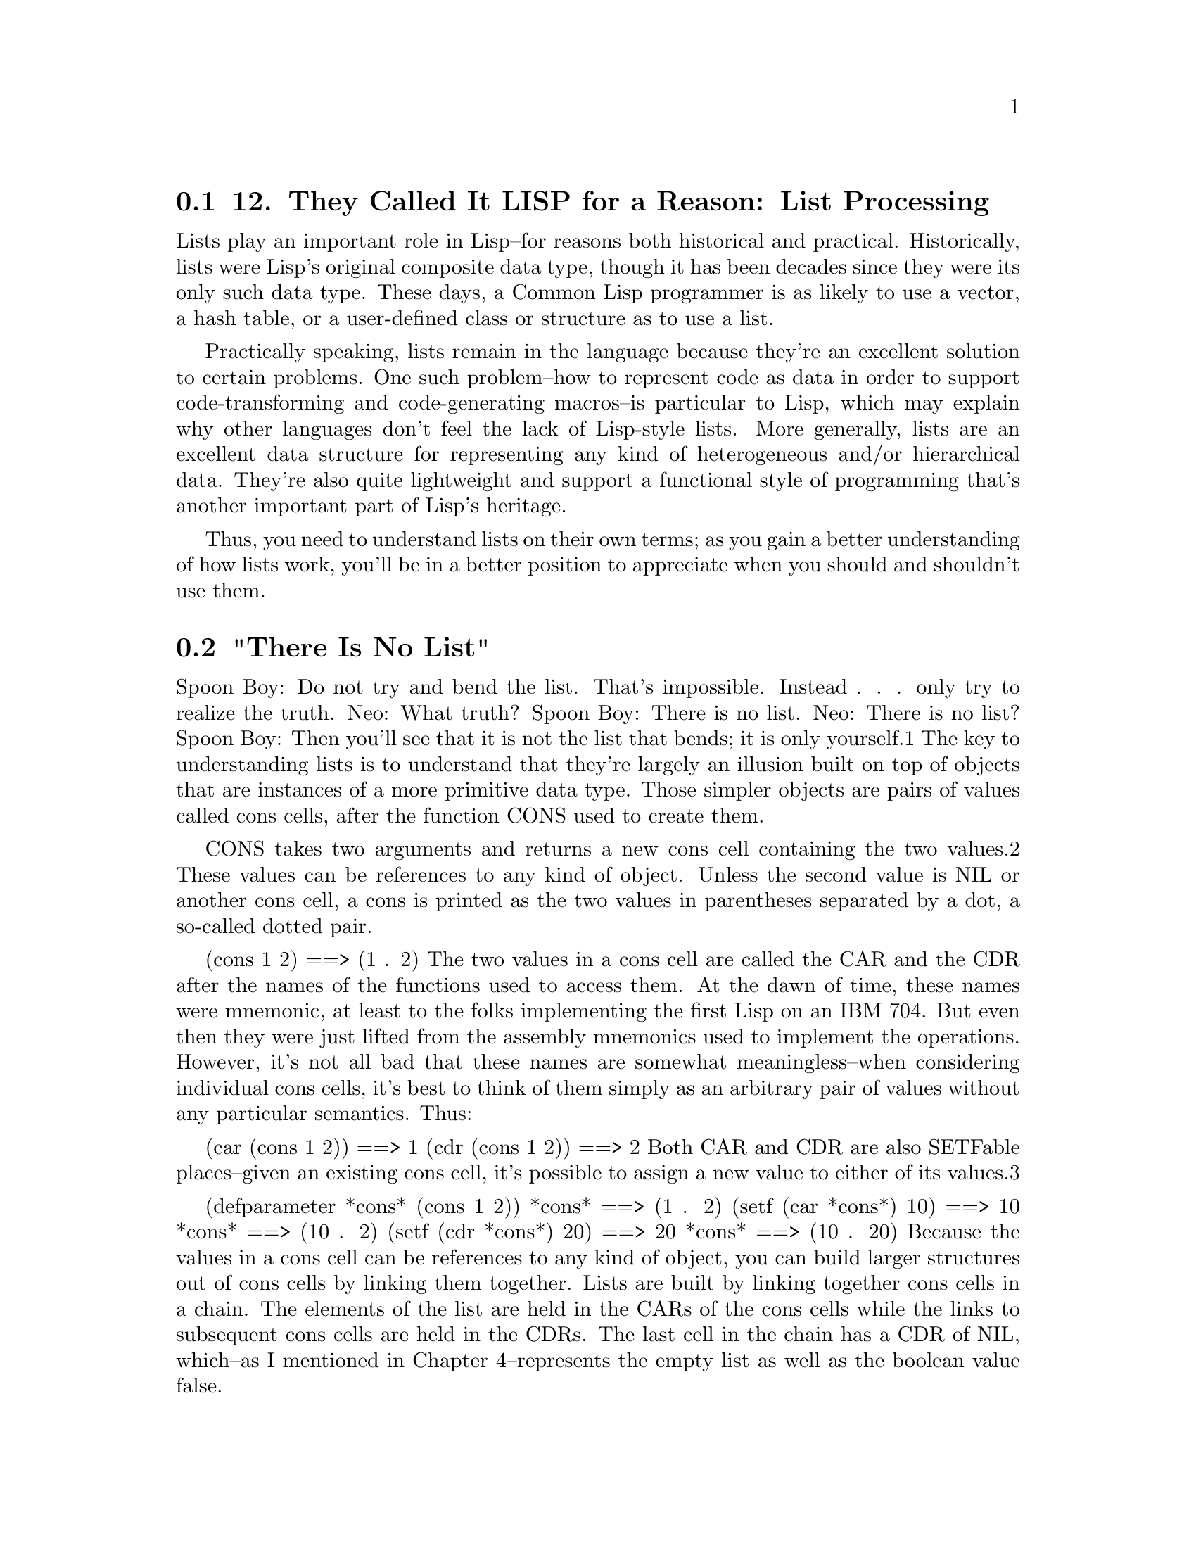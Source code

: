 @node    Chapter 12, Chapter 13, Chapter 11, Top
@section 12. They Called It LISP for a Reason: List Processing

Lists play an important role in Lisp--for reasons both historical and practical. Historically, lists were Lisp's original composite data type, though it has been decades since they were its only such data type. These days, a Common Lisp programmer is as likely to use a vector, a hash table, or a user-defined class or structure as to use a list.

Practically speaking, lists remain in the language because they're an excellent solution to certain problems. One such problem--how to represent code as data in order to support code-transforming and code-generating macros--is particular to Lisp, which may explain why other languages don't feel the lack of Lisp-style lists. More generally, lists are an excellent data structure for representing any kind of heterogeneous and/or hierarchical data. They're also quite lightweight and support a functional style of programming that's another important part of Lisp's heritage.

Thus, you need to understand lists on their own terms; as you gain a better understanding of how lists work, you'll be in a better position to appreciate when you should and shouldn't use them.

@menu
* 12-1::             "There Is No List"
* 12-2::             Functional Programming and Lists
* 12-3::             "Destructive" Operations
* 12-4::             Combining Recycling with Shared Structure
* 12-5::             List-Manipulation Functions
* 12-6::             Mapping
* 12-7::             Other Structures
@end menu

@node	12-1, 12-2, Chapter 12, Chapter 12
@section "There Is No List"

Spoon Boy: Do not try and bend the list. That's impossible. Instead . . . only try to realize the truth.
Neo: What truth?
Spoon Boy: There is no list.
Neo: There is no list?
Spoon Boy: Then you'll see that it is not the list that bends; it is only yourself.1
The key to understanding lists is to understand that they're largely an illusion built on top of objects that are instances of a more primitive data type. Those simpler objects are pairs of values called cons cells, after the function CONS used to create them.

CONS takes two arguments and returns a new cons cell containing the two values.2 These values can be references to any kind of object. Unless the second value is NIL or another cons cell, a cons is printed as the two values in parentheses separated by a dot, a so-called dotted pair.

(cons 1 2) ==> (1 . 2)
The two values in a cons cell are called the CAR and the CDR after the names of the functions used to access them. At the dawn of time, these names were mnemonic, at least to the folks implementing the first Lisp on an IBM 704. But even then they were just lifted from the assembly mnemonics used to implement the operations. However, it's not all bad that these names are somewhat meaningless--when considering individual cons cells, it's best to think of them simply as an arbitrary pair of values without any particular semantics. Thus:

(car (cons 1 2)) ==> 1
(cdr (cons 1 2)) ==> 2
Both CAR and CDR are also SETFable places--given an existing cons cell, it's possible to assign a new value to either of its values.3

(defparameter *cons* (cons 1 2))
*cons*                 ==> (1 . 2)
(setf (car *cons*) 10) ==> 10
*cons*                 ==> (10 . 2)
(setf (cdr *cons*) 20) ==> 20
*cons*                 ==> (10 . 20)
Because the values in a cons cell can be references to any kind of object, you can build larger structures out of cons cells by linking them together. Lists are built by linking together cons cells in a chain. The elements of the list are held in the CARs of the cons cells while the links to subsequent cons cells are held in the CDRs. The last cell in the chain has a CDR of NIL, which--as I mentioned in Chapter 4--represents the empty list as well as the boolean value false.

This arrangement is by no means unique to Lisp; it's called a singly linked list. However, few languages outside the Lisp family provide such extensive support for this humble data type.

So when I say a particular value is a list, what I really mean is it's either NIL or a reference to a cons cell. The CAR of the cons cell is the first item of the list, and the CDR is a reference to another list, that is, another cons cell or NIL, containing the remaining elements. The Lisp printer understands this convention and prints such chains of cons cells as parenthesized lists rather than as dotted pairs.

(cons 1 nil)                   ==> (1)
(cons 1 (cons 2 nil))          ==> (1 2)
(cons 1 (cons 2 (cons 3 nil))) ==> (1 2 3)
When talking about structures built out of cons cells, a few diagrams can be a big help. Box-and-arrow diagrams represent cons cells as a pair of boxes like this:



The box on the left represents the CAR, and the box on the right is the CDR. The values stored in a particular cons cell are either drawn in the appropriate box or represented by an arrow from the box to a representation of the referenced value.4 For instance, the list (1 2 3), which consists of three cons cells linked together by their CDRs, would be diagrammed like this:



However, most of the time you work with lists you won't have to deal with individual cons cells--the functions that create and manipulate lists take care of that for you. For example, the LIST function builds a cons cells under the covers for you and links them together; the following LIST expressions are equivalent to the previous CONS expressions:

(list 1)     ==> (1)
(list 1 2)   ==> (1 2)
(list 1 2 3) ==> (1 2 3)
Similarly, when you're thinking in terms of lists, you don't have to use the meaningless names CAR and CDR; FIRST and REST are synonyms for CAR and CDR that you should use when you're dealing with cons cells as lists.

(defparameter *list* (list 1 2 3 4))
(first *list*)        ==> 1
(rest *list*)         ==> (2 3 4)
(first (rest *list*)) ==> 2
Because cons cells can hold any kind of values, so can lists. And a single list can hold objects of different types.

(list "foo" (list 1 2) 10) ==> ("foo" (1 2) 10)
The structure of that list would look like this:



Because lists can have other lists as elements, you can also use them to represent trees of arbitrary depth and complexity. As such, they make excellent representations for any heterogeneous, hierarchical data. Lisp-based XML processors, for instance, usually represent XML documents internally as lists. Another obvious example of tree-structured data is Lisp code itself. In Chapters 30 and 31 you'll write an HTML generation library that uses lists of lists to represent the HTML to be generated. I'll talk more next chapter about using cons cells to represent other data structures.

Common Lisp provides quite a large library of functions for manipulating lists. In the sections "List-Manipulation Functions" and "Mapping," you'll look at some of the more important of these functions. However, they will be easier to understand in the context of a few ideas borrowed from functional programming.


@node	12-2, 12-3, 12-1, Chapter 12
@section Functional Programming and Lists

The essence of functional programming is that programs are built entirely of functions with no side effects that compute their results based solely on the values of their arguments. The advantage of the functional style is that it makes programs easier to understand. Eliminating side effects eliminates almost all possibilities for action at a distance. And since the result of a function is determined only by the values of its arguments, its behavior is easier to understand and test. For instance, when you see an expression such as (+ 3 4), you know the result is uniquely determined by the definition of the + function and the values 3 and 4. You don't have to worry about what may have happened earlier in the execution of the program since there's nothing that can change the result of evaluating that expression.

Functions that deal with numbers are naturally functional since numbers are immutable. A list, on the other hand, can be mutated, as you've just seen, by SETFing the CARs and CDRs of the cons cells that make up its backbone. However, lists can be treated as a functional data type if you consider their value to be determined by the elements they contain. Thus, any list of the form (1 2 3 4) is functionally equivalent to any other list containing those four values, regardless of what cons cells are actually used to represent the list. And any function that takes a list as an argument and returns a value based solely on the contents of the list can likewise be considered functional. For instance, the REVERSE sequence function, given the list (1 2 3 4), always returns a list (4 3 2 1). Different calls to REVERSE with functionally equivalent lists as the argument will return functionally equivalent result lists. Another aspect of functional programming, which I'll discuss in the section "Mapping," is the use of higher-order functions: functions that treat other functions as data, taking them as arguments or returning them as results.

Most of Common Lisp's list-manipulation functions are written in a functional style. I'll discuss later how to mix functional and other coding styles, but first you should understand a few subtleties of the functional style as applied to lists.

The reason most list functions are written functionally is it allows them to return results that share cons cells with their arguments. To take a concrete example, the function APPEND takes any number of list arguments and returns a new list containing the elements of all its arguments. For instance:

(append (list 1 2) (list 3 4)) ==> (1 2 3 4)
From a functional point of view, APPEND's job is to return the list (1 2 3 4) without modifying any of the cons cells in the lists (1 2) and (3 4). One obvious way to achieve that goal is to create a completely new list consisting of four new cons cells. However, that's more work than is necessary. Instead, APPEND actually makes only two new cons cells to hold the values 1 and 2, linking them together and pointing the CDR of the second cons cell at the head of the last argument, the list (3 4). It then returns the cons cell containing the 1. None of the original cons cells has been modified, and the result is indeed the list (1 2 3 4). The only wrinkle is that the list returned by APPEND shares some cons cells with the list (3 4). The resulting structure looks like this:



In general, APPEND must copy all but its last argument, but it can always return a result that shares structure with the last argument.

Other functions take similar advantage of lists' ability to share structure. Some, like APPEND, are specified to always return results that share structure in a particular way. Others are simply allowed to return shared structure at the discretion of the implementation.


@node	12-3, 12-4, 12-2, Chapter 12
@section "Destructive" Operations

If Common Lisp were a purely functional language, that would be the end of the story. However, because it's possible to modify a cons cell after it has been created by SETFing its CAR or CDR, you need to think a bit about how side effects and structure sharing mix.

Because of Lisp's functional heritage, operations that modify existing objects are called destructive--in functional programming, changing an object's state "destroys" it since it no longer represents the same value. However, using the same term to describe all state-modifying operations leads to a certain amount of confusion since there are two very different kinds of destructive operations, for-side-effect operations and recycling operations.5

For-side-effect operations are those used specifically for their side effects. All uses of SETF are destructive in this sense, as are functions that use SETF under the covers to change the state of an existing object such as VECTOR-PUSH or VECTOR-POP. But it's a bit unfair to describe these operations as destructive--they're not intended to be used in code written in a functional style, so they shouldn't be described using functional terminology. However, if you mix nonfunctional, for-side-effect operations with functions that return structure-sharing results, then you need to be careful not to inadvertently modify the shared structure. For instance, consider these three definitions:

(defparameter *list-1* (list 1 2))
(defparameter *list-2* (list 3 4))
(defparameter *list-3* (append *list-1* *list-2*))
After evaluating these forms, you have three lists, but *list-3* and *list-2* share structure just like the lists in the previous diagram.

*list-1*                  ==> (1 2)
*list-2*                  ==> (3 4)
*list-3*                  ==> (1 2 3 4)
Now consider what happens when you modify *list-2*.

(setf (first *list-2*) 0) ==> 0
*list-2*                  ==> (0 4)     ; as expected
*list-3*                  ==> (1 2 0 4) ; maybe not what you wanted
The change to *list-2* also changes *list-3* because of the shared structure: the first cons cell in *list-2* is also the third cons cell in *list-3*. SETFing the FIRST of *list-2* changes the value in the CAR of that cons cell, affecting both lists.

On the other hand, the other kind of destructive operations, recycling operations, are intended to be used in functional code. They use side effects only as an optimization. In particular, they reuse certain cons cells from their arguments when building their result. However, unlike functions such as APPEND that reuse cons cells by including them, unmodified, in the list they return, recycling functions reuse cons cells as raw material, modifying the CAR and CDR as necessary to build the desired result. Thus, recycling functions can be used safely only when the original lists aren't going to be needed after the call to the recycling function.

To see how a recycling function works, let's compare REVERSE, the nondestructive function that returns a reversed version of a sequence, to NREVERSE, a recycling version of the same function. Because REVERSE doesn't modify its argument, it must allocate a new cons cell for each element in the list being reversed. But suppose you write something like this:

(setf *list* (reverse *list*))
By assigning the result of REVERSE back to *list*, you've removed the reference to the original value of *list*. Assuming the cons cells in the original list aren't referenced anywhere else, they're now eligible to be garbage collected. However, in many Lisp implementations it'd be more efficient to immediately reuse the existing cons cells rather than allocating new ones and letting the old ones become garbage.

NREVERSE allows you to do exactly that. The N stands for non-consing, meaning it doesn't need to allocate any new cons cells. The exact side effects of NREVERSE are intentionally not specified--it's allowed to modify any CAR or CDR of any cons cell in the list--but a typical implementation might walk down the list changing the CDR of each cons cell to point to the previous cons cell, eventually returning the cons cell that was previously the last cons cell in the old list and is now the head of the reversed list. No new cons cells need to be allocated, and no garbage is created.

Most recycling functions, like NREVERSE, have nondestructive counterparts that compute the same result. In general, the recycling functions have names that are the same as their non-destructive counterparts except with a leading N. However, not all do, including several of the more commonly used recycling functions such as NCONC, the recycling version of APPEND, and DELETE, DELETE-IF, DELETE-IF-NOT, and DELETE-DUPLICATES, the recycling versions of the REMOVE family of sequence functions.

In general, you use recycling functions in the same way you use their nondestructive counterparts except it's safe to use them only when you know the arguments aren't going to be used after the function returns. The side effects of most recycling functions aren't specified tightly enough to be relied upon.

However, the waters are further muddied by a handful of recycling functions with specified side effects that can be relied upon. They are NCONC, the recycling version of APPEND, and NSUBSTITUTE and its -IF and -IF-NOT variants, the recycling versions of the sequence functions SUBSTITUTE and friends.

Like APPEND, NCONC returns a concatenation of its list arguments, but it builds its result in the following way: for each nonempty list it's passed, NCONC sets the CDR of the list's last cons cell to point to the first cons cell of the next nonempty list. It then returns the first list, which is now the head of the spliced-together result. Thus:

(defparameter *x* (list 1 2 3))

(nconc *x* (list 4 5 6)) ==> (1 2 3 4 5 6)

*x* ==> (1 2 3 4 5 6)
NSUBSTITUTE and variants can be relied on to walk down the list structure of the list argument and to SETF the CARs of any cons cells holding the old value to the new value and to otherwise leave the list intact. It then returns the original list, which now has the same value as would've been computed by SUBSTITUTE. 6

The key thing to remember about NCONC and NSUBSTITUTE is that they're the exceptions to the rule that you can't rely on the side effects of recycling functions. It's perfectly acceptable--and arguably good style--to ignore the reliability of their side effects and use them, like any other recycling function, only for the value they return.


@node	12-4, 12-5, 12-3, Chapter 12
@section Combining Recycling with Shared Structure

Although you can use recycling functions whenever the arguments to the recycling function won't be used after the function call, it's worth noting that each recycling function is a loaded gun pointed footward: if you accidentally use a recycling function on an argument that is used later, you're liable to lose some toes.

To make matters worse, shared structure and recycling functions tend to work at cross-purposes. Nondestructive list functions return lists that share structure under the assumption that cons cells are never modified, but recycling functions work by violating that assumption. Or, put another way, sharing structure is based on the premise that you don't care exactly what cons cells make up a list while using recycling functions requires that you know exactly what cons cells are referenced from where.

In practice, recycling functions tend to be used in a few idiomatic ways. By far the most common recycling idiom is to build up a list to be returned from a function by "consing" onto the front of a list, usually by PUSHing elements onto a list stored in a local variable and then returning the result of NREVERSEing it.7

This is an efficient way to build a list because each PUSH has to create only one cons cell and modify a local variable and the NREVERSE just has to zip down the list reassigning the CDRs. Because the list is created entirely within the function, there's no danger any code outside the function has a reference to any of its cons cells. Here's a function that uses this idiom to build a list of the first n numbers, starting at zero:8

(defun upto (max)
  (let ((result nil))
    (dotimes (i max)
      (push i result))
    (nreverse result)))

(upto 10) ==> (0 1 2 3 4 5 6 7 8 9)
The next most common recycling idiom9 is to immediately reassign the value returned by the recycling function back to the place containing the potentially recycled value. For instance, you'll often see expressions like the following, using DELETE, the recycling version of REMOVE:

(setf foo (delete nil foo))
This sets the value of foo to its old value except with all the NILs removed. However, even this idiom must be used with some care--if foo shares structure with lists referenced elsewhere, using DELETE instead of REMOVE can destroy the structure of those other lists. For example, consider the two lists *list-2* and *list-3* from earlier that share their last two cons cells.

*list-2* ==> (0 4)
*list-3* ==> (1 2 0 4)
You can delete 4 from *list-3* like this:

(setf *list-3* (delete 4 *list-3*)) ==> (1 2 0)
However, DELETE will likely perform the necessary deletion by setting the CDR of the third cons cell to NIL, disconnecting the fourth cons cell, the one holding the 4, from the list. Because the third cons cell of *list-3* is also the first cons cell in *list-2*, the following modifies *list-2* as well:

*list-2* ==> (0)
If you had used REMOVE instead of DELETE, it would've built a list containing the values 1, 2, and 0, creating new cons cells as necessary rather than modifying any of the cons cells in *list-3*. In that case, *list-2* wouldn't have been affected.

The PUSH/NREVERSE and SETF/DELETE idioms probably account for 80 percent of the uses of recycling functions. Other uses are possible but require keeping careful track of which functions return shared structure and which do not.

In general, when manipulating lists, it's best to write your own code in a functional style--your functions should depend only on the contents of their list arguments and shouldn't modify them. Following that rule will, of course, rule out using any destructive functions, recycling or otherwise. Once you have your code working, if profiling shows you need to optimize, you can replace nondestructive list operations with their recycling counterparts but only if you're certain the argument lists aren't referenced from anywhere else.

One last gotcha to watch out for is that the sorting functions SORT, STABLE-SORT, and MERGE mentioned in Chapter 11 are also recycling functions when applied to lists.10 However, these functions don't have nondestructive counterparts, so if you need to sort a list without destroying it, you need to pass the sorting function a copy made with COPY-LIST. In either case you need to be sure to save the result of the sorting function because the original argument is likely to be in tatters. For instance:

CL-USER> (defparameter *list* (list 4 3 2 1))
*LIST*
CL-USER> (sort *list* #'<)
(1 2 3 4)                      ; looks good
CL-USER> *list*
(4)                            ; whoops!


@node	12-5, 12-6, 12-4, Chapter 12
@section List-Manipulation Functions

With that background out of the way, you're ready to look at the library of functions Common Lisp provides for manipulating lists.

You've already seen the basic functions for getting at the elements of a list: FIRST and REST. Although you can get at any element of a list by combining enough calls to REST (to move down the list) with a FIRST (to extract the element), that can be a bit tedious. So Common Lisp provides functions named for the other ordinals from SECOND to TENTH that return the appropriate element. More generally, the function NTH takes two arguments, an index and a list, and returns the nth (zero-based) element of the list. Similarly, NTHCDR takes an index and a list and returns the result of calling CDR n times. (Thus, (nthcdr 0 ...) simply returns the original list, and (nthcdr 1 ...) is equivalent to REST.) Note, however, that none of these functions is any more efficient, in terms of work done by the computer, than the equivalent combinations of FIRSTs and RESTs--there's no way to get to the nth element of a list without following n CDR references.11

The 28 composite CAR/CDR functions are another family of functions you may see used from time to time. Each function is named by placing a sequence of up to four As and Ds between a C and R, with each A representing a call to CAR and each D a call to CDR. Thus:

(caar list) === (car (car list))
(cadr list) === (car (cdr list))
(cadadr list) === (car (cdr (car (cdr list))))
Note, however, that many of these functions make sense only when applied to lists that contain other lists. For instance, CAAR extracts the CAR of the CAR of the list it's given; thus, the list it's passed must contain another list as its first element. In other words, these are really functions on trees rather than lists:

(caar (list 1 2 3))                  ==> error
(caar (list (list 1 2) 3))           ==> 1
(cadr (list (list 1 2) (list 3 4)))  ==> (3 4)
(caadr (list (list 1 2) (list 3 4))) ==> 3
These functions aren't used as often now as in the old days. And even the most die-hard old-school Lisp hackers tend to avoid the longer combinations. However, they're used quite a bit in older Lisp code, so it's worth at least understanding how they work.12

The FIRST-TENTH and CAR, CADR, and so on, functions can also be used as SETFable places if you're using lists nonfunctionally.

Table 12-1 summarizes some other list functions that I won't cover in detail.

Table 12-1. Other List Functions
Function	Description
LAST	Returns the last cons cell in a list. With an integer, argument returns the last n cons cells.
BUTLAST	Returns a copy of the list, excluding the last cons cell. With an integer argument, excludes the last n cells.
NBUTLAST	The recycling version of BUTLAST; may modify and return the argument list but has no reliable side effects.
LDIFF	Returns a copy of a list up to a given cons cell.
TAILP	Returns true if a given object is a cons cell that's part of the structure of a list.
LIST*	Builds a list to hold all but the last of its arguments and then makes the last argument the CDR of the last cell in the list. In other words, a cross between LIST and APPEND.
MAKE-LIST	Builds an n item list. The initial elements of the list are NIL or the value specified with the :initial-element keyword argument.
REVAPPEND	Combination of REVERSE and APPEND; reverses first argument as with REVERSE and then appends the second argument.
NRECONC	Recycling version of REVAPPEND; reverses first argument as if by NREVERSE and then appends the second argument. No reliable side effects.
CONSP	Predicate to test whether an object is a cons cell.
ATOM	Predicate to test whether an object is not a cons cell.
LISTP	Predicate to test whether an object is either a cons cell or NIL.
NULL	Predicate to test whether an object is NIL. Functionally equivalent to NOT but stylistically preferable when testing for an empty list as opposed to boolean false.


@node	12-6, 12-7, 12-5, Chapter 12
@section Mapping

Another important aspect of the functional style is the use of higher-order functions, functions that take other functions as arguments or return functions as values. You saw several examples of higher-order functions, such as MAP, in the previous chapter. Although MAP can be used with both lists and vectors (that is, with any kind of sequence), Common Lisp also provides six mapping functions specifically for lists. The differences between the six functions have to do with how they build up their result and whether they apply the function to the elements of the list or to the cons cells of the list structure.

MAPCAR is the function most like MAP. Because it always returns a list, it doesn't require the result-type argument MAP does. Instead, its first argument is the function to apply, and subsequent arguments are the lists whose elements will provide the arguments to the function. Otherwise, it behaves like MAP: the function is applied to successive elements of the list arguments, taking one element from each list per application of the function. The results of each function call are collected into a new list. For example:

(mapcar #'(lambda (x) (* 2 x)) (list 1 2 3)) ==> (2 4 6)
(mapcar #'+ (list 1 2 3) (list 10 20 30)) ==> (11 22 33)
MAPLIST is just like MAPCAR except instead of passing the elements of the list to the function, it passes the actual cons cells.13 Thus, the function has access not only to the value of each element of the list (via the CAR of the cons cell) but also to the rest of the list (via the CDR).

MAPCAN and MAPCON work like MAPCAR and MAPLIST except for the way they build up their result. While MAPCAR and MAPLIST build a completely new list to hold the results of the function calls, MAPCAN and MAPCON build their result by splicing together the results--which must be lists--as if by NCONC. Thus, each function invocation can provide any number of elements to be included in the result.14 MAPCAN, like MAPCAR, passes the elements of the list to the mapped function while MAPCON, like MAPLIST, passes the cons cells.

Finally, the functions MAPC and MAPL are control constructs disguised as functions--they simply return their first list argument, so they're useful only when the side effects of the mapped function do something interesting. MAPC is the cousin of MAPCAR and MAPCAN while MAPL is in the MAPLIST/MAPCON family.


@node	12-7, Chapter 13, 12-6, Chapter 12
@section Other Structures

While cons cells and lists are typically considered to be synonymous, that's not quite right--as I mentioned earlier, you can use lists of lists to represent trees. Just as the functions discussed in this chapter allow you to treat structures built out of cons cells as lists, other functions allow you to use cons cells to represent trees, sets, and two kinds of key/value maps. I'll discuss some of those functions in the next chapter.
